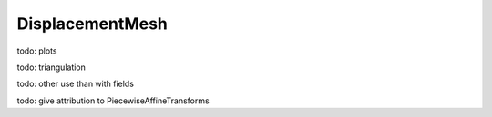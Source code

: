 DisplacementMesh
=================

todo: plots

todo: triangulation

todo: other use than with fields

todo: give attribution to PiecewiseAffineTransforms
